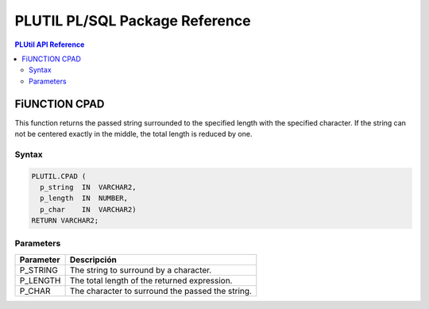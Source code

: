 PLUTIL PL/SQL Package Reference
===============================

.. contents:: PLUtil API Reference

FiUNCTION CPAD
-------------

This function returns the passed string surrounded to the specified length with the specified character. If the string can not be centered exactly in the middle, the total length is reduced by one.

Syntax
``````

.. code-block:: SQL

  PLUTIL.CPAD (
    p_string  IN  VARCHAR2,
    p_length  IN  NUMBER,
    p_char    IN  VARCHAR2)
  RETURN VARCHAR2;

Parameters
``````````

=========== ===========
Parameter   Descripción
=========== ===========
P_STRING    The string to surround by a character.
P_LENGTH    The total length of the returned expression.
P_CHAR      The character to surround the passed the string.
=========== ===========
